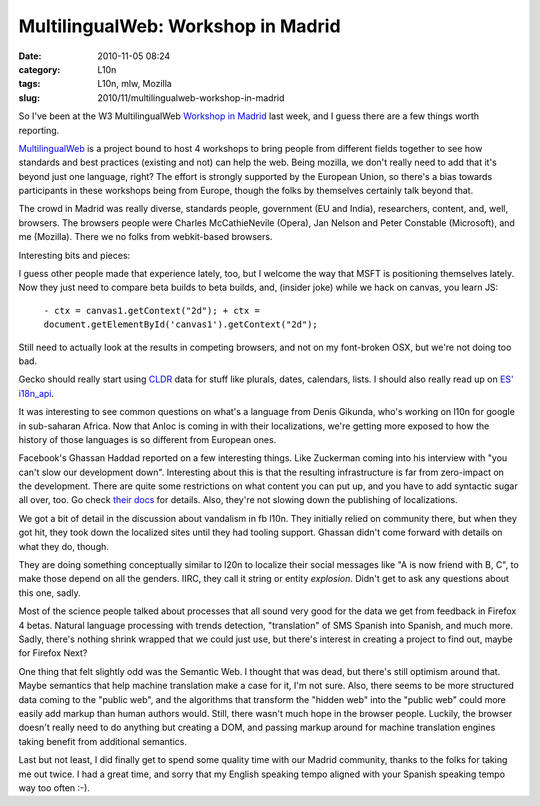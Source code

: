 MultilingualWeb: Workshop in Madrid
###################################
:date: 2010-11-05 08:24
:category: L10n
:tags: L10n, mlw, Mozilla
:slug: 2010/11/multilingualweb-workshop-in-madrid

So I've been at the W3 MultilingualWeb `Workshop in Madrid <http://www.w3.org/International/multilingualweb/madrid/madrid-results.html>`__ last week, and I guess there are a few things worth reporting.

`MultilingualWeb <http://www.multilingualweb.eu/>`__ is a project bound to host 4 workshops to bring people from different fields together to see how standards and best practices (existing and not) can help the web. Being mozilla, we don't really need to add that it's beyond just one language, right? The effort is strongly supported by the European Union, so there's a bias towards participants in these workshops being from Europe, though the folks by themselves certainly talk beyond that.

The crowd in Madrid was really diverse, standards people, government (EU and India), researchers, content, and, well, browsers. The browsers people were Charles McCathieNevile (Opera), Jan Nelson and Peter Constable (Microsoft), and me (Mozilla). There we no folks from webkit-based browsers.

Interesting bits and pieces:

I guess other people made that experience lately, too, but I welcome the way that MSFT is positioning themselves lately. Now they just need to compare beta builds to beta builds, and, (insider joke) while we hack on canvas, you learn JS:

   ``- ctx = canvas1.getContext("2d"); + ctx = document.getElementById('canvas1').getContext("2d");``

Still need to actually look at the results in competing browsers, and not on my font-broken OSX, but we're not doing too bad.

Gecko should really start using `CLDR <http://cldr.unicode.org/>`__ data for stuff like plurals, dates, calendars, lists. I should also really read up on `ES' i18n_api <http://wiki.ecmascript.org/doku.php?id=strawman:i18n_api>`__.

It was interesting to see common questions on what's a language from Denis Gikunda, who's working on l10n for google in sub-saharan Africa. Now that Anloc is coming in with their localizations, we're getting more exposed to how the history of those languages is so different from European ones.

Facebook's Ghassan Haddad reported on a few interesting things. Like Zuckerman coming into his interview with "you can't slow our development down". Interesting about this is that the resulting infrastructure is far from zero-impact on the development. There are quite some restrictions on what content you can put up, and you have to add syntactic sugar all over, too. Go check `their docs <http://developers.facebook.com/docs/internationalization>`__ for details. Also, they're not slowing down the publishing of localizations.

We got a bit of detail in the discussion about vandalism in fb l10n. They initially relied on community there, but when they got hit, they took down the localized sites until they had tooling support. Ghassan didn't come forward with details on what they do, though.

They are doing something conceptually similar to l20n to localize their social messages like "A is now friend with B, C", to make those depend on all the genders. IIRC, they call it string or entity *explosion*. Didn't get to ask any questions about this one, sadly.

Most of the science people talked about processes that all sound very good for the data we get from feedback in Firefox 4 betas. Natural language processing with trends detection, "translation" of SMS Spanish into Spanish, and much more. Sadly, there's nothing shrink wrapped that we could just use, but there's interest in creating a project to find out, maybe for Firefox Next?

One thing that felt slightly odd was the Semantic Web. I thought that was dead, but there's still optimism around that. Maybe semantics that help machine translation make a case for it, I'm not sure. Also, there seems to be more structured data coming to the "public web", and the algorithms that transform the "hidden web" into the "public web" could more easily add markup than human authors would. Still, there wasn't much hope in the browser people. Luckily, the browser doesn't really need to do anything but creating a DOM, and passing markup around for machine translation engines taking benefit from additional semantics.

Last but not least, I did finally get to spend some quality time with our Madrid community, thanks to the folks for taking me out twice. I had a great time, and sorry that my English speaking tempo aligned with your Spanish speaking tempo way too often :-).
